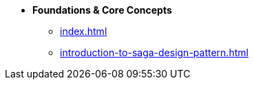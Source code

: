 * [.green]*Foundations & Core Concepts*
** xref:index.adoc[]
** xref:introduction-to-saga-design-pattern.adoc[]
